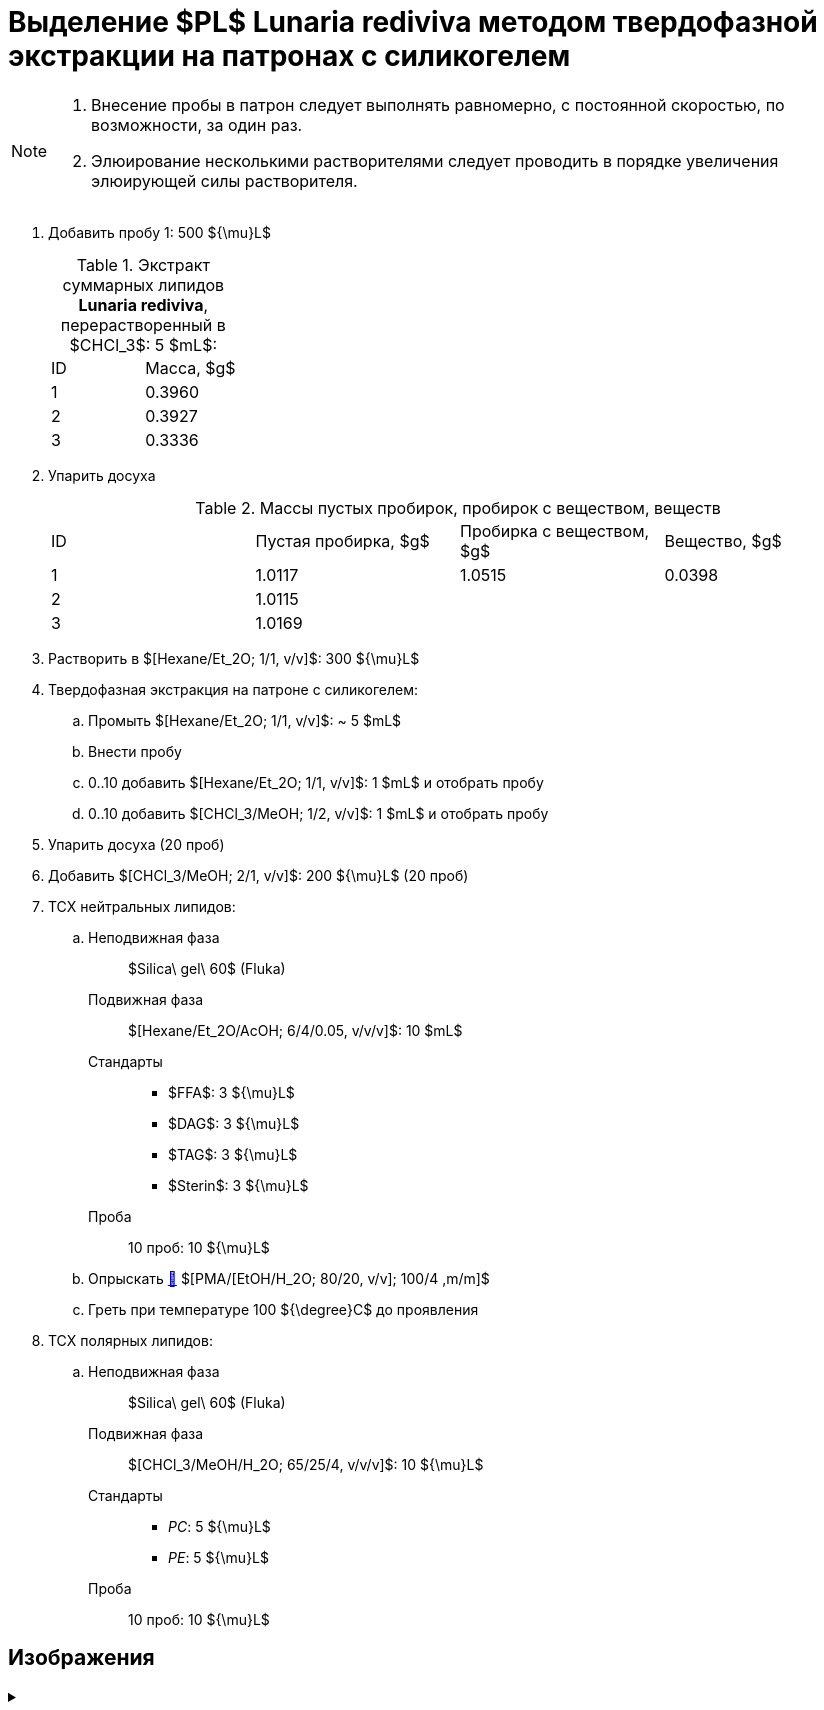 = Выделение $PL$ *Lunaria rediviva* методом твердофазной экстракции на патронах с силикогелем
:nofooter:

[NOTE]
====
. Внесение пробы в патрон следует выполнять равномерно, с постоянной скоростью, по возможности, за один раз.
. Элюирование несколькими растворителями следует проводить в порядке увеличения элюирующей силы растворителя.
====

. Добавить пробу 1: 500 ${\mu}L$
+
.Экстракт суммарных липидов *Lunaria rediviva*, перерастворенный в $CHCl_3$: 5 $mL$:
[cols="2*", frame=all, grid=all]
|===
|ID|Масса, $g$
|1|0.3960
|2|0.3927
|3|0.3336
|===
. Упарить досуха
+
.Массы пустых пробирок, пробирок с веществом, веществ
[cols="4*", frame=all, grid=all]
|===
|ID|Пустая пробирка, $g$|Пробирка с веществом, $g$|Вещество, $g$
|1|1.0117|1.0515|0.0398
|2|1.0115||
|3|1.0169||
|===
. Растворить в $[Hexane/Et_2O; 1/1, v/v]$: 300 ${\mu}L$
. Твердофазная экстракция на патроне с силикогелем:
.. Промыть $[Hexane/Et_2O; 1/1, v/v]$: ~ 5 $mL$
.. Внести пробу
.. 0..10 добавить $[Hexane/Et_2O; 1/1, v/v]$: 1 $mL$ и отобрать пробу
.. 0..10 добавить $[CHCl_3/MeOH; 1/2, v/v]$: 1 $mL$ и отобрать пробу
. Упарить досуха (20 проб)
. Добавить $[CHCl_3/MeOH; 2/1, v/v]$: 200 ${\mu}L$ (20 проб)

. ТСХ нейтральных липидов:
.. {empty}
Неподвижная фаза:: $Silica\ gel\ 60$ (Fluka)
Подвижная фаза:: $[Hexane/Et_2O/AcOH; 6/4/0.05, v/v/v]$: 10 $mL$
Стандарты::
* $FFA$: 3 ${\mu}L$
* $DAG$: 3 ${\mu}L$
* $TAG$: 3 ${\mu}L$
* $Sterin$: 3 ${\mu}L$
Проба:: 10 проб: 10 ${\mu}L$
.. Опрыскать link:../substances/mixtures.adoc#pmaetohh_2o8020vv1004mm[🔗] $[PMA/[EtOH/H_2O; 80/20, v/v]; 100/4 ,m/m]$
.. Греть при температуре 100 ${\degree}C$ до проявления

. ТСХ полярных липидов:
.. {empty}
Неподвижная фаза:: $Silica\ gel\ 60$ (Fluka)
Подвижная фаза:: $[CHCl_3/MeOH/H_2O; 65/25/4, v/v/v]$: 10 ${\mu}L$
Стандарты::
* _PC_: 5 ${\mu}L$
* _PE_: 5 ${\mu}L$
Проба:: 10 проб: 10 ${\mu}L$

== Изображения

.{empty}
[%collapsible]
====
[cols="2*", frame=none, grid=none]
|===
|image:images/20240320_151036.jpg[]
|image:images/20240320_161231.jpg[]
2.+|image:images/4c3a37a3-ed47-40ca-bdf7-71e1f46b43f7.jpeg[TLC]
|===
====
